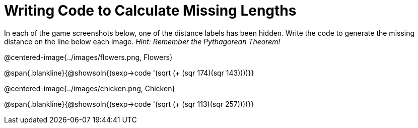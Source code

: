 = Writing Code to Calculate Missing Lengths

++++
<style>
	img { width: 525px; }
</style>
++++

In each of the game screenshots below, one of the distance labels has been hidden. Write the code to generate the missing distance on the line below each image. _Hint: Remember the Pythagorean Theorem!_

@centered-image{../images/flowers.png, Flowers}

@span{.blankline}{@showsoln{(sexp->code '(sqrt (+ (sqr 174)(sqr 143))))}}

@centered-image{../images/chicken.png, Chicken}

@span{.blankline}{@showsoln{(sexp->code '(sqrt (+ (sqr 113)(sqr 257))))}}
